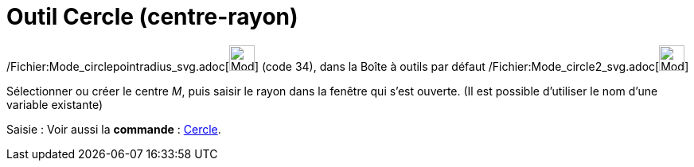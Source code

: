 = Outil Cercle (centre-rayon)
:page-en: tools/Circle_with_Center_and_Radius_Tool
ifdef::env-github[:imagesdir: /fr/modules/ROOT/assets/images]

/Fichier:Mode_circlepointradius_svg.adoc[image:32px-Mode_circlepointradius.svg.png[Mode
circlepointradius.svg,width=32,height=32]] (code 34), dans la Boîte à outils par défaut
/Fichier:Mode_circle2_svg.adoc[image:32px-Mode_circle2.svg.png[Mode circle2.svg,width=32,height=32]]

Sélectionner ou créer le centre _M_, puis saisir le rayon dans la fenêtre qui s’est ouverte. (Il est possible d'utiliser
le nom d’une variable existante)

[.kcode]#Saisie :# Voir aussi la *commande* : xref:/commands/Cercle.adoc[Cercle].
